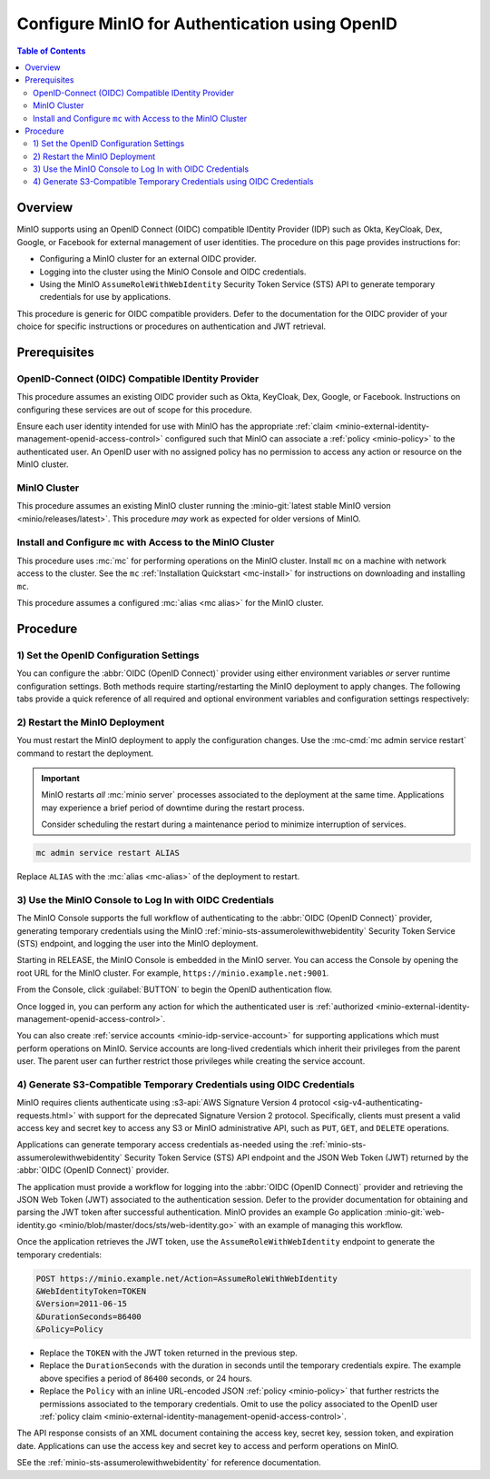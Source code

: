 .. _minio-authenticate-using-openid-generic:

===============================================
Configure MinIO for Authentication using OpenID
===============================================

.. default-domain:: minio

.. contents:: Table of Contents
   :local:
   :depth: 2

Overview
--------

MinIO supports using an OpenID Connect (OIDC) compatible IDentity Provider (IDP)
such as Okta, KeyCloak, Dex, Google, or Facebook for external management of user
identities. The procedure on this page provides instructions for:

- Configuring a MinIO cluster for an external OIDC provider.
- Logging into the cluster using the MinIO Console and OIDC credentials.
- Using the MinIO ``AssumeRoleWithWebIdentity`` Security Token Service (STS)
  API to generate temporary credentials for use by applications.

This procedure is generic for OIDC compatible providers. Defer to
the documentation for the OIDC provider of your choice for specific instructions
or procedures on authentication and JWT retrieval.

Prerequisites
-------------

OpenID-Connect (OIDC) Compatible IDentity Provider
~~~~~~~~~~~~~~~~~~~~~~~~~~~~~~~~~~~~~~~~~~~~~~~~~~

This procedure assumes an existing OIDC provider such as Okta,
KeyCloak, Dex, Google, or Facebook. Instructions on configuring these services
are out of scope for this procedure.

Ensure each user identity intended for use with MinIO has the appropriate
:ref:`claim <minio-external-identity-management-openid-access-control>` configured such that
MinIO can associate a :ref:`policy <minio-policy>` to the authenticated user.
An OpenID user with no assigned policy has no permission to access any action
or resource on the MinIO cluster.

MinIO Cluster
~~~~~~~~~~~~~

This procedure assumes an existing MinIO cluster running the 
:minio-git:`latest stable MinIO version <minio/releases/latest>`. 
This procedure *may* work as expected for older versions of MinIO.

Install and Configure ``mc`` with Access to the MinIO Cluster
~~~~~~~~~~~~~~~~~~~~~~~~~~~~~~~~~~~~~~~~~~~~~~~~~~~~~~~~~~~~~

This procedure uses :mc:`mc` for performing operations on the
MinIO cluster. Install ``mc`` on a machine with network access to the cluster.
See the ``mc`` :ref:`Installation Quickstart <mc-install>` for instructions on
downloading and installing ``mc``.

This procedure assumes a configured :mc:`alias <mc alias>` for the MinIO
cluster. 

.. _minio-external-identity-management-openid-configure:

Procedure
---------

1) Set the OpenID Configuration Settings
~~~~~~~~~~~~~~~~~~~~~~~~~~~~~~~~~~~~~~~~

You can configure the :abbr:`OIDC (OpenID Connect)` provider using either
environment variables *or* server runtime configuration settings. Both
methods require starting/restarting the MinIO deployment to apply changes. The
following tabs provide a quick reference of all required and optional
environment variables and configuration settings respectively:

.. tabs::

   .. tab:: Environment Variables

      MinIO supports specifying the :abbr:`OIDC (OpenID Connect)` provider
      settings using :ref:`environment variables
      <minio-server-envvar-external-identity-management-openid>`. The 
      :mc:`minio server` process applies the specified settings on its next
      startup. For distributed deployments, specify these settings across all
      nodes in the deployment using the *same* values consistently.

      The following example code sets *all* environment variables related to
      configuring an :abbr:`OIDC (OpenID Connect)` provider for external
      identity management. The minimum *required* variable is 
      :envvar:`MINIO_IDENTITY_OPENID_CONFIG_URL`:

      .. code-block:: shell
         :class: copyable

         set MINIO_IDENTITY_OPENID_CONFIG_URL="https://openid-provider.example.net/.well-known/openid-configuration"
         set MINIO_IDENTITY_OPENID_CLIENT_ID="<string>"
         set MINIO_IDENTITY_OPENID_CLAIM_NAME="<string>"
         set MINIO_IDENTITY_OPENID_CLAIM_PREFIX="<string>"
         set MINIO_IDENTITY_OPENID_SCOPES="<string>"
         set MINIO_IDENTITY_OPENID_COMMENT="<string>"

      Replace the ``MINIO_IDENTITY_OPENID_CONFIG_URL`` with the URL endpoint of
      the :abbr:`OIDC (OpenID Connect)` provider discovery document. 

      For complete documentation on these variables, see
      :ref:`minio-server-envvar-external-identity-management-openid`

   .. tab:: Configuration Settings

      MinIO supports specifying the :abbr:`OIDC (OpenID Connect)` provider
      settings using :mc-conf:`configuration settings <identity_openid>`. The 
      :mc:`minio server` process applies the specified settings on its next
      startup. For distributed deployments, the :mc-cmd:`mc admin config`
      command applies the configuration to all nodes in the deployment.

      The following example code sets *all* configuration settings related to
      configuring an :abbr:`OIDC (OpenID Connect)` provider for external
      identity management. The minimum *required* setting is 
      :mc-conf:`identity_openid config_url <identity_openid.config_url>`:

      .. code-block:: shell
         :class: copyable

         mc admin config set ALIAS/ identity_openid \
            config_url="https://openid-provider.example.net/.well-known/openid-configuration" \
            client_id="<string>" \
            claim_name="<string>" \
            claim_prefix="<string>" \
            scopes="<string>" \
            comment="<string>"

      Replace the ``config_url`` with the URL endpoint of the 
      :abbr:`OIDC (OpenID Connect)` provider discovery document. 

      For more complete documentation on these settings, see
      :mc-conf:`identity_openid`.

2) Restart the MinIO Deployment
~~~~~~~~~~~~~~~~~~~~~~~~~~~~~~~

You must restart the MinIO deployment to apply the configuration changes. 
Use the :mc-cmd:`mc admin service restart` command to restart the deployment.

.. important::

   MinIO restarts *all* :mc:`minio server` processes associated to the 
   deployment at the same time. Applications may experience a brief period of 
   downtime during the restart process. 

   Consider scheduling the restart during a maintenance period to minimize
   interruption of services.

.. code-block:: shell
   :class: copyable

   mc admin service restart ALIAS

Replace ``ALIAS`` with the :mc:`alias <mc-alias>` of the deployment to 
restart.

3) Use the MinIO Console to Log In with OIDC Credentials
~~~~~~~~~~~~~~~~~~~~~~~~~~~~~~~~~~~~~~~~~~~~~~~~~~~~~~~~

The MinIO Console supports the full workflow of authenticating to the
:abbr:`OIDC (OpenID Connect)` provider, generating temporary credentials using
the MinIO :ref:`minio-sts-assumerolewithwebidentity` Security Token Service
(STS) endpoint, and logging the user into the MinIO deployment.

Starting in RELEASE, the MinIO Console is embedded in the MinIO server.
You can access the Console by opening the root URL for the MinIO cluster.
For example, ``https://minio.example.net:9001``.

From the Console, click :guilabel:`BUTTON` to begin the OpenID authentication
flow.

Once logged in, you can perform any action for which the authenticated
user is :ref:`authorized 
<minio-external-identity-management-openid-access-control>`. 

You can also create :ref:`service accounts <minio-idp-service-account>` for
supporting applications which must perform operations on MinIO. Service accounts
are long-lived credentials which inherit their privileges from the parent user.
The parent user can further restrict those privileges while creating the service
account. 

4) Generate S3-Compatible Temporary Credentials using OIDC Credentials
~~~~~~~~~~~~~~~~~~~~~~~~~~~~~~~~~~~~~~~~~~~~~~~~~~~~~~~~~~~~~~~~~~~~~~

MinIO requires clients authenticate using :s3-api:`AWS Signature Version 4
protocol <sig-v4-authenticating-requests.html>` with support for the deprecated
Signature Version 2 protocol. Specifically, clients must present a valid access
key and secret key to access any S3 or MinIO administrative API, such as
``PUT``, ``GET``, and ``DELETE`` operations.

Applications can generate temporary access credentials as-needed using the 
:ref:`minio-sts-assumerolewithwebidentity` Security Token Service (STS)
API endpoint and the JSON Web Token (JWT) returned by the 
:abbr:`OIDC (OpenID Connect)` provider.

The application must provide a workflow for logging into the 
:abbr:`OIDC (OpenID Connect)` provider and retrieving the 
JSON Web Token (JWT) associated to the authentication session. Defer to the
provider documentation for obtaining and parsing the JWT token after successful
authentication. MinIO provides an example Go application 
:minio-git:`web-identity.go <minio/blob/master/docs/sts/web-identity.go>` with
an example of managing this workflow.

Once the application retrieves the JWT token, use the 
``AssumeRoleWithWebIdentity`` endpoint to generate the temporary credentials:

.. code-block:: shell
   :class: copyable

   POST https://minio.example.net/Action=AssumeRoleWithWebIdentity
   &WebIdentityToken=TOKEN
   &Version=2011-06-15
   &DurationSeconds=86400
   &Policy=Policy

- Replace the ``TOKEN`` with the JWT token returned in the previous step.
- Replace the ``DurationSeconds`` with the duration in seconds until the
  temporary credentials expire. The example above specifies a period of 
  ``86400`` seconds, or 24 hours.
- Replace the ``Policy`` with an inline URL-encoded JSON 
  :ref:`policy <minio-policy>` that further restricts the permissions associated
  to the temporary credentials. Omit to use the policy associated to the
  OpenID user :ref:`policy claim <minio-external-identity-management-openid-access-control>`.

The API response consists of an XML document containing the
access key, secret key, session token, and expiration date. Applications
can use the access key and secret key to access and perform operations on
MinIO.

SEe the :ref:`minio-sts-assumerolewithwebidentity` for reference documentation.